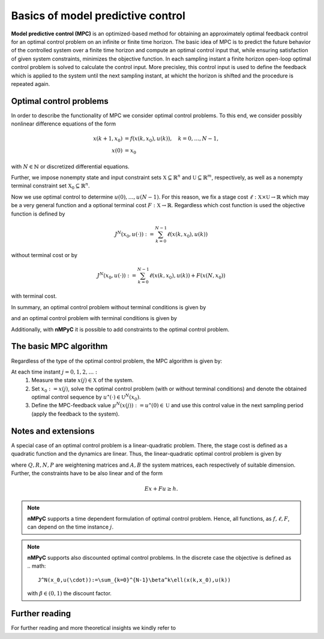 Basics of model predictive control
===================================

**Model predictive control (MPC)** is an optimized-based method for obtaining an approximately optimal feedback control for an optimal control problem on an infinite or finite time horizon. The basic idea of MPC is to predict the future behavior of the controlled system over a finite time horizon and compute an optimal control input that, while ensuring satisfaction of given system constraints, minimizes the objective function. In each sampling instant a finite horizon open-loop optimal control problem is solved to calculate the control input. More precisley, this control input is used to define the feedback which is applied to the system until the next sampling instant, at whicht the horizon is shifted and the procedure is repeated again.

Optimal control problems
--------------------------------
In order to describe the functionality of MPC we consider optimal control problems. To this end, we consider possibly nonlinear difference equations of the form 

.. math::

       x(k+1,x_0) &= f(x(k,x_0),u(k)), \quad k = 0,\dots,N-1, \\
       x(0) &= x_0

with :math:`N\in\mathbb{N}` or discretized differential equations.

Further, we impose nonempty state and input constraint sets :math:`\mathbb{X}\subseteq\mathbb{R}^{n}` and :math:`\mathbb{U}\subseteq\mathbb{R}^m`, respectively, as well as a nonempty terminal constraint set :math:`\mathbb{X}_0\subseteq\mathbb{R}^n`.

Now we use optimal control to determine :math:`u(0),\dots,u(N-1)`. For this reason, we fix a stage cost :math:`\ell:\mathbb{X}\times\mathbb{U}\to\mathbb{R}` which may be a very general function and a optional terminal cost :math:`F:\mathbb{X}\to\mathbb{R}`. Regardless which cost function is used the objective function is defined by

.. math::
       J^N(x_0,u(\cdot)):=\sum_{k=0}^{N-1}\ell(x(k,x_0),u(k))

without terminal cost or by   

.. math::
       J^N(x_0,u(\cdot)):=\sum_{k=0}^{N-1}\ell(x(k,x_0),u(k))+ F(x(N,x_0))

with terminal cost.

In summary, an optimal control problem without terminal conditions is given by 

.. math::
  :nowrap:

       \begin{equation}
       \begin{split}
              \min_{u(\cdot)\in\mathbb{U}}J^N(x_0,u(\cdot)) &= \sum_{k=0}^{N-1}\ell(x(k,x_0),u(k))\\
              \text{s.t.}\quad x(k+1,x_0)&=f(x(k,x_0),u(k)),\quad k = 0,\dots, N-1\\
              x(0)&= x_0\\
              x&\in\mathbb{X}
       \end{split}
       \end{equation}

and an optimal control problem with terminal conditions is given by

.. math::
  :nowrap:

       \begin{equation}
       \begin{split}
              \min_{u(\cdot)\in\mathbb{U}}J^N(x_0,u(\cdot)) &= \sum_{k=0}^{N-1}\ell(x(k,x_0),u(k))+F(x(N,x_0))\\
              \text{s.t.}\quad x(k+1,x_0)&=f(x(k,x_0),u(k)),\quad k = 0,\dots, N-1\\
              x(0)&= x_0\\
              x\in\mathbb{X},\quad & x(N,x_0)\in\mathbb{X}_0
       \end{split}
       \end{equation}

Additionally, with **nMPyC** it is possible to add constraints to the optimal control problem.

The basic MPC algorithm
------------------------
Regardless of the type of the optimal control problem, the MPC algorithm is given by:

At each time instant :math:`j=0,1,2,\dots:`
       1. Measure the state :math:`x(j)\in\mathbb{X}` of the system.
       2. Set :math:`x_0:=x(j)`, solve the optimal control problem (with or without terminal conditions) and denote the obtained optimal control sequence by :math:`u^\star(\cdot)\in\mathbb{U}^N(x_0)`.
       3. Define the MPC-feedback value :math:`\mu^N(x(j)):=u^\star(0)\in\mathbb{U}` and use this control value in the next sampling period (apply the feedback to the system).

Notes and extensions
---------------------
A special case of an optimal control problem is a linear-quadratic problem. There, the stage cost is defined as a quadratic function and the dynamics are linear. Thus, the linear-quadratic optimal control problem is given by


.. math::
  :nowrap:

       \begin{equation}
       \begin{split}
              \min_{u(\cdot)\in\mathbb{U}}J^N(x_0,u(\cdot)) &= \sum_{k=0}^{N-1}x(k,x_0)^T Q x(k,x_0) +u(k)^T R u(k)+ 2x(k,x_0)^TN u(k) +x(N,x_0)^T P x(N,x_0)\\
              \text{s.t.}\quad x(k+1,x_0)&=Ax(k,x_0)+Bu(k),\quad k = 0,\dots, N-1\\
              x(0)&= x_0\\
              x\in\mathbb{X},\quad & x(N,x_0)\in\mathbb{X}_0
       \end{split}
       \end{equation}

where :math:`Q, R, N, P` are weightening matrices and :math:`A, B` the system matrices, each respectively of suitable dimension. Further, the constraints have to be also linear and of the form 

.. math::
       Ex+ Fu \geq h.


.. note::
       **nMPyC** supports a time dependent formulation of optimal control problem. Hence, all functions, as :math:`f, \ell, F`, can depend on the time instance :math:`j`.

.. note::
       **nMPyC** supports also discounted optimal control problems. In the discrete case the objective is defined as 
       .. math::
              J^N(x_0,u(\cdot)):=\sum_{k=0}^{N-1}\beta^k\ell(x(k,x_0),u(k))
       with :math:`\beta\in(0,1)` the discount factor.

Further reading
----------------
For further reading and more theoretical insights we kindly refer to

